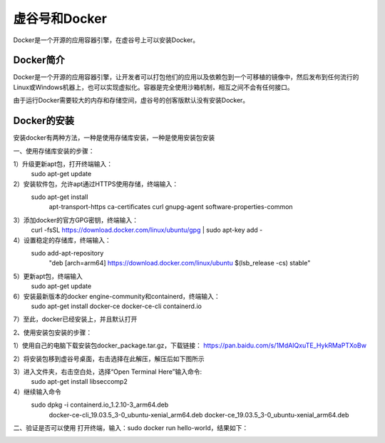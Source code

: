 ﻿
虚谷号和Docker
========================================

Docker是一个开源的应用容器引擎，在虚谷号上可以安装Docker。

----------------------
Docker简介
----------------------

Docker是一个开源的应用容器引擎，让开发者可以打包他们的应用以及依赖包到一个可移植的镜像中，然后发布到任何流行的 Linux或Windows机器上，也可以实现虚拟化。容器是完全使用沙箱机制，相互之间不会有任何接口。

由于运行Docker需要较大的内存和存储空间，虚谷号的创客版默认没有安装Docker。

-----------------------------
Docker的安装
-----------------------------
安装docker有两种方法，一种是使用存储库安装，一种是使用安装包安装

一、使用存储库安装的步骤：

1）升级更新apt包，打开终端输入：
    sudo apt-get update

2）安装软件包，允许apt通过HTTPS使用存储，终端输入：
    sudo apt-get install \
        apt-transport-https \
        ca-certificates \
        curl \
        gnupg-agent \
        software-properties-common

3）添加docker的官方GPG密钥，终端输入：
    curl -fsSL https://download.docker.com/linux/ubuntu/gpg | sudo apt-key add -

4）设置稳定的存储库，终端输入：
    sudo add-apt-repository \
        "deb [arch=arm64] https://download.docker.com/linux/ubuntu \
        $(lsb_release -cs) \
        stable"

5）更新apt包，终端输入
    sudo apt-get update
          
6）安装最新版本的docker engine-community和containerd，终端输入：
    sudo apt-get install docker-ce docker-ce-cli containerd.io
         
7）至此，docker已经安装上，并且默认打开

2、使用安装包安装的步骤：

1）使用自己的电脑下载安装包docker_package.tar.gz，下载链接：    https://pan.baidu.com/s/1MdAIQxuTE_HykRMaPTXoBw

2）将安装包移到虚谷号桌面，右击选择在此解压，解压后如下图所示

3）进入文件夹，右击空白处，选择“Open Terminal Here”输入命令:
    sudo apt-get install libseccomp2

4）继续输入命令
    sudo dpkg -i containerd.io_1.2.10-3_arm64.deb \
        docker-ce-cli_19.03.5_3-0_ubuntu-xenial_arm64.deb \
        docker-ce_19.03.5_3-0_ubuntu-xenial_arm64.deb
          
二、验证是否可以使用
打开终端，输入：sudo docker run hello-world，结果如下：

.. image:: ../images/08/docker01.png
